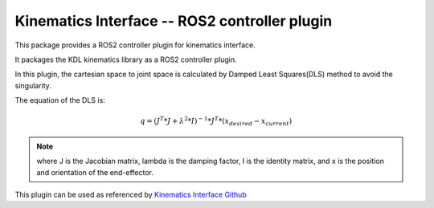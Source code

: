Kinematics Interface -- ROS2 controller plugin
==============================================

This package provides a ROS2 controller plugin for kinematics interface.

It packages the KDL kinematics library as a ROS2 controller plugin.

In this plugin, the cartesian space to joint space is calculated by Damped Least Squares(DLS) method to avoid the singularity.

The equation of the DLS is:

.. math:: 
    
    q = (J^T * J + \lambda^2 * I)^{-1} * J^T * (x_{desired} - x_{current})
    
.. note:: 
    where J is the Jacobian matrix, lambda is the damping factor, I is the identity matrix, and x is the position and orientation of the end-effector.

This plugin can be used as referenced by `Kinematics Interface Github <https://github.com/ros-controls/kinematics_interface/blob/master/kinematics_interface_kdl/test/test_kinematics_interface_kdl.cpp#L32>`_
